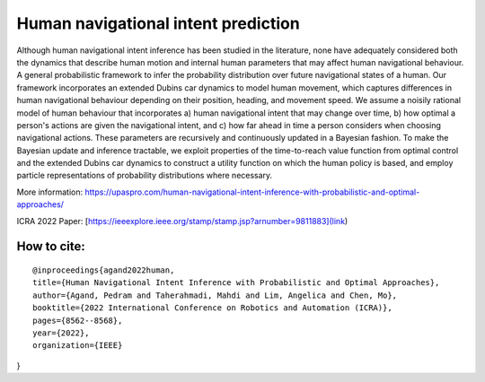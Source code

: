 Human navigational intent prediction
============================ 


Although human navigational intent inference has been studied in the literature, none have adequately considered both the dynamics that describe human motion and internal human parameters that may affect human navigational behaviour.
A  general probabilistic framework to infer the probability distribution over future navigational states of a human. Our framework incorporates an extended Dubins car dynamics to model human movement, which captures differences in human navigational behaviour depending on their position, heading, and movement speed. We assume a noisily rational model of human behaviour that incorporates a) human navigational intent that may change over time, b) how optimal a person's actions are given the navigational intent, and c) how far ahead in time a person considers when choosing navigational actions.  These parameters are recursively and continuously updated in a Bayesian fashion. To make the Bayesian update and inference tractable, we exploit properties of the time-to-reach value function from optimal control and the extended Dubins car dynamics to construct a utility function on which the human policy is based, and employ particle representations of probability distributions where necessary.

More information: https://upaspro.com/human-navigational-intent-inference-with-probabilistic-and-optimal-approaches/

ICRA 2022 Paper: [https://ieeexplore.ieee.org/stamp/stamp.jsp?arnumber=9811883](link)

How to cite:
--------

::


  @inproceedings{agand2022human,
  title={Human Navigational Intent Inference with Probabilistic and Optimal Approaches},
  author={Agand, Pedram and Taherahmadi, Mahdi and Lim, Angelica and Chen, Mo},
  booktitle={2022 International Conference on Robotics and Automation (ICRA)},
  pages={8562--8568},
  year={2022},
  organization={IEEE}
}
